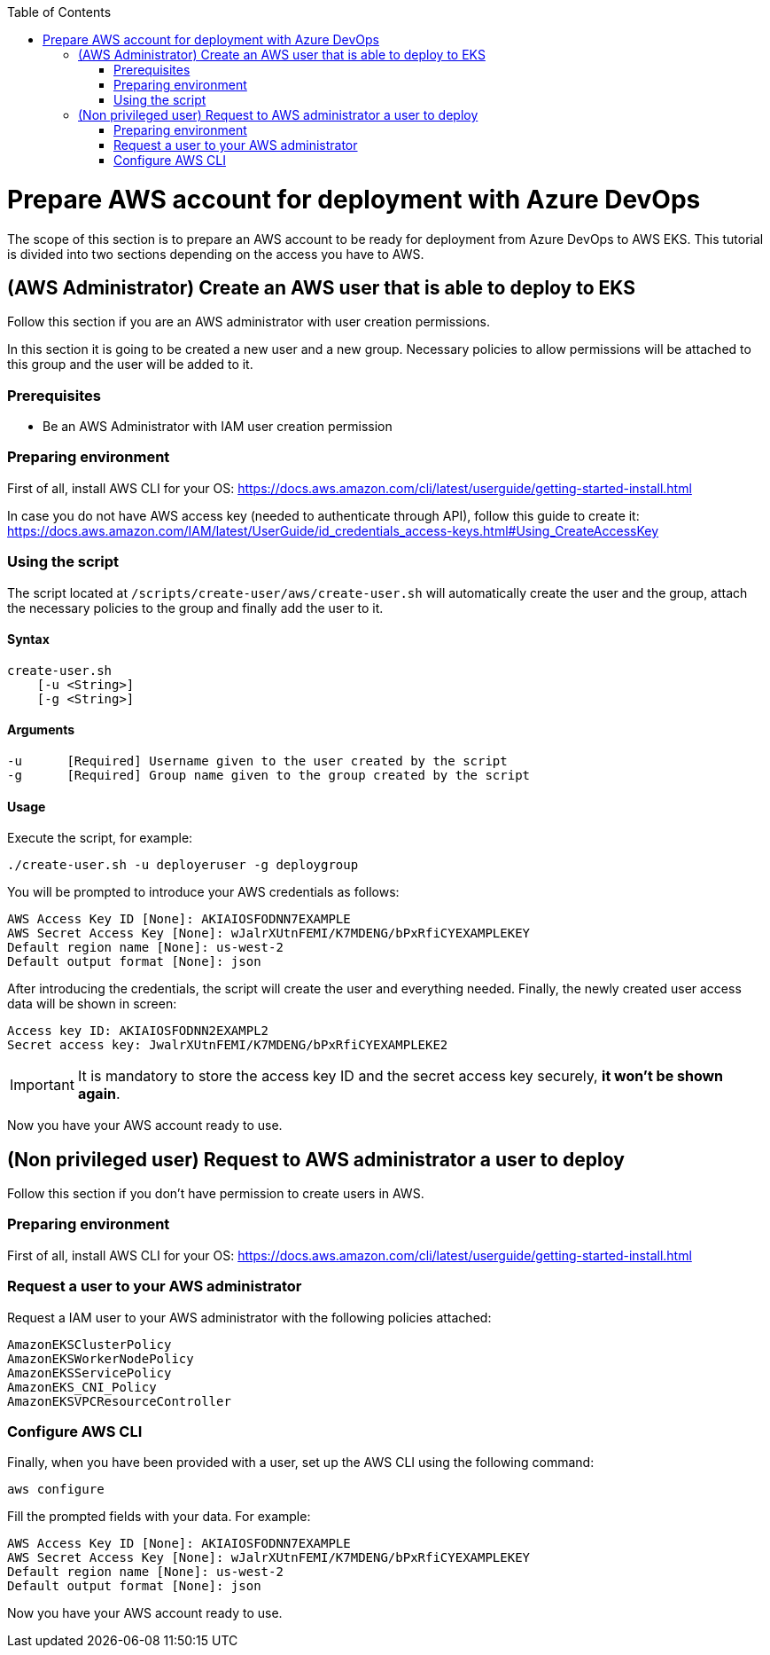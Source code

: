 :toc: macro
toc::[]
:idprefix:
:idseparator: -
= Prepare AWS account for deployment with Azure DevOps
The scope of this section is to prepare an AWS account to be ready for deployment from Azure DevOps to AWS EKS.
This tutorial is divided into two sections depending on the access you have to AWS.

== (AWS Administrator) Create an AWS user that is able to deploy to EKS
Follow this section if you are an AWS administrator with user creation permissions.

In this section it is going to be created a new user and a new group. Necessary policies to allow permissions will be attached to this group and the user will be added to it.

=== Prerequisites
* Be an AWS Administrator with IAM user creation permission

=== Preparing environment
First of all, install AWS CLI for your OS: https://docs.aws.amazon.com/cli/latest/userguide/getting-started-install.html

In case you do not have AWS access key (needed to authenticate through API), follow this guide to create it: https://docs.aws.amazon.com/IAM/latest/UserGuide/id_credentials_access-keys.html#Using_CreateAccessKey

=== Using the script
The script located at `/scripts/create-user/aws/create-user.sh` will automatically create the user and the group, attach the necessary policies to the group and finally add the user to it.

==== Syntax
```
create-user.sh
    [-u <String>]
    [-g <String>]
```
==== Arguments
```
-u      [Required] Username given to the user created by the script
-g      [Required] Group name given to the group created by the script
```
==== Usage
Execute the script, for example:
```
./create-user.sh -u deployeruser -g deploygroup
```
You will be prompted to introduce your AWS credentials as follows:
```
AWS Access Key ID [None]: AKIAIOSFODNN7EXAMPLE
AWS Secret Access Key [None]: wJalrXUtnFEMI/K7MDENG/bPxRfiCYEXAMPLEKEY
Default region name [None]: us-west-2
Default output format [None]: json
```
After introducing the credentials, the script will create the user and everything needed. Finally, the newly created user access data will be shown in screen:
```
Access key ID: AKIAIOSFODNN2EXAMPL2
Secret access key: JwalrXUtnFEMI/K7MDENG/bPxRfiCYEXAMPLEKE2
```
IMPORTANT: It is mandatory to store the access key ID and the secret access key securely, *it won't be shown again*.

Now you have your AWS account ready to use.

== (Non privileged user) Request to AWS administrator a user to deploy
Follow this section if you don't have permission to create users in AWS.

=== Preparing environment
First of all, install AWS CLI for your OS: https://docs.aws.amazon.com/cli/latest/userguide/getting-started-install.html

=== Request a user to your AWS administrator
Request a IAM user to your AWS administrator with the following policies attached:
```
AmazonEKSClusterPolicy
AmazonEKSWorkerNodePolicy
AmazonEKSServicePolicy
AmazonEKS_CNI_Policy
AmazonEKSVPCResourceController
```
=== Configure AWS CLI
Finally, when you have been provided with a user, set up the AWS CLI using the following command:
```
aws configure
```
Fill the prompted fields with your data. For example:
```
AWS Access Key ID [None]: AKIAIOSFODNN7EXAMPLE
AWS Secret Access Key [None]: wJalrXUtnFEMI/K7MDENG/bPxRfiCYEXAMPLEKEY
Default region name [None]: us-west-2
Default output format [None]: json
```
Now you have your AWS account ready to use.